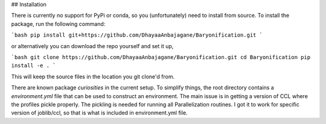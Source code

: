 ## Installation

There is currently no support for PyPi or conda, so you (unfortunately) need to install from source.
To install the package, run the following command:

```bash
pip install git+https://github.com/DhayaaAnbajagane/Baryonification.git
```

or alternatively you can download the repo yourself and set it up,

```bash
git clone https://github.com/DhayaaAnbajagane/Baryonification.git
cd Baryonification
pip install -e .
```

This will keep the source files in the location you git clone'd from.

There are known package *curiosities* in the current setup. To simplify things, the root
directory contains a `environment.yml` file that can be used to construct an environment.
The main issue is in getting a version of CCL where the profiles pickle properly. The
pickling is needed for running all Parallelization routines. I got it to work for
specific version of joblib/ccl, so that is what is included in environment.yml file.
